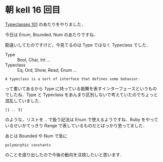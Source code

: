 * 朝 kell 16 回目
[[http://learnyouahaskell.com/types-and-typeclasses#typeclasses-101][Typeclasses 101]] のあたりをやりました．

今日は Enum, Bounded, Num のあたりですね．

勘違いしてたのですけど，今見てるのは Type ではなく Typeclass でした．
- Type :: Bool, Char, Int ...
- Typeclass :: Eq, Ord, Show, Read, Enum ...
: A typeclass is a sort of interface that defines some behavior.
って書いてあるから Type に持っている振舞を表すインターフェースというものでしたね．Type と Typeclass をあんまり区別しないで考えていたのでちょっと混乱していました．

: [1 .. 5]
のような，リストを .. で扱う記法は Enum で使えるようですね．Ruby をやっているせいかてっきり Range で表しているものだとばっかり思ってました．

あとは Bounded や Num で急に
: polymorphic constants
のことを語り出したので今後の動向を注視したいと思います．
